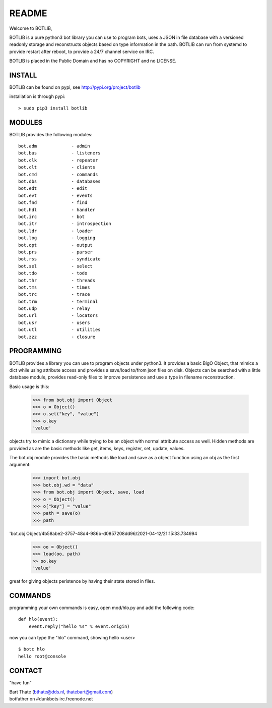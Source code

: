 README
######

Welcome to BOTLIB,

BOTLIB is a pure python3 bot library you can use to program bots, uses a JSON
in file database with a versioned readonly storage and reconstructs objects
based on type information in the path. BOTLIB can run from systemd to
provide restart after reboot, to provide a 24/7 channel service on IRC.

BOTLIB is placed in the Public Domain and has no COPYRIGHT and no LICENSE.

INSTALL
=======

BOTLIB can be found on pypi, see http://pypi.org/project/botlib

installation is through pypi::

 > sudo pip3 install botlib

MODULES
=======

BOTLIB provides the following modules: 

::

    bot.adm		- admin
    bot.bus		- listeners
    bot.clk		- repeater
    bot.clt		- clients
    bot.cmd		- commands
    bot.dbs		- databases
    bot.edt		- edit
    bot.evt		- events
    bot.fnd		- find
    bot.hdl		- handler
    bot.irc		- bot
    bot.itr		- introspection
    bot.ldr		- loader
    bot.log		- logging
    bot.opt		- output
    bot.prs		- parser
    bot.rss		- syndicate
    bot.sel		- select
    bot.tdo		- todo
    bot.thr		- threads
    bot.tms		- times
    bot.trc		- trace
    bot.trm		- terminal
    bot.udp		- relay
    bot.url		- locators
    bot.usr		- users
    bot.utl		- utilities
    bot.zzz		- closure

PROGRAMMING
===========

BOTLIB provides a library you can use to program
objects under python3. It provides a basic BigO Object, that mimics a dict
while using attribute access and provides a save/load to/from json files on
disk. Objects can be searched with a little database module, provides
read-only files to improve persistence and use a type in filename
reconstruction.

Basic usage is this:

 >>> from bot.obj import Object
 >>> o = Object()
 >>> o.set("key", "value")
 >>> o.key
 'value'

objects try to mimic a dictionary while trying to be an object with normal
attribute access as well. Hidden methods are provided as are the basic
methods like get, items, keys, register, set, update, values.

The bot.obj module provides the basic methods like load and save as a object
function using an obj as the first argument:

 >>> import bot.obj
 >>> bot.obj.wd = "data"
 >>> from bot.obj import Object, save, load
 >>> o = Object()
 >>> o["key"] = "value"
 >>> path = save(o)
 >>> path
'bot.obj.Object/4b58abe2-3757-48d4-986b-d0857208dd96/2021-04-12/21:15:33.734994
 >>> oo = Object()
 >>> load(oo, path)
 >> oo.key
 'value'

great for giving objects peristence by having their state stored in files.

COMMANDS
========

programming your own commands is easy, open mod/hlo.py and add the following
code::

    def hlo(event):
        event.reply("hello %s" % event.origin)

now you can type the "hlo" command, showing hello <user> ::

    $ botc hlo
    hello root@console

CONTACT
=======

"have fun"

| Bart Thate (bthate@dds.nl, thatebart@gmail.com)
| botfather on #dunkbots irc.freenode.net
